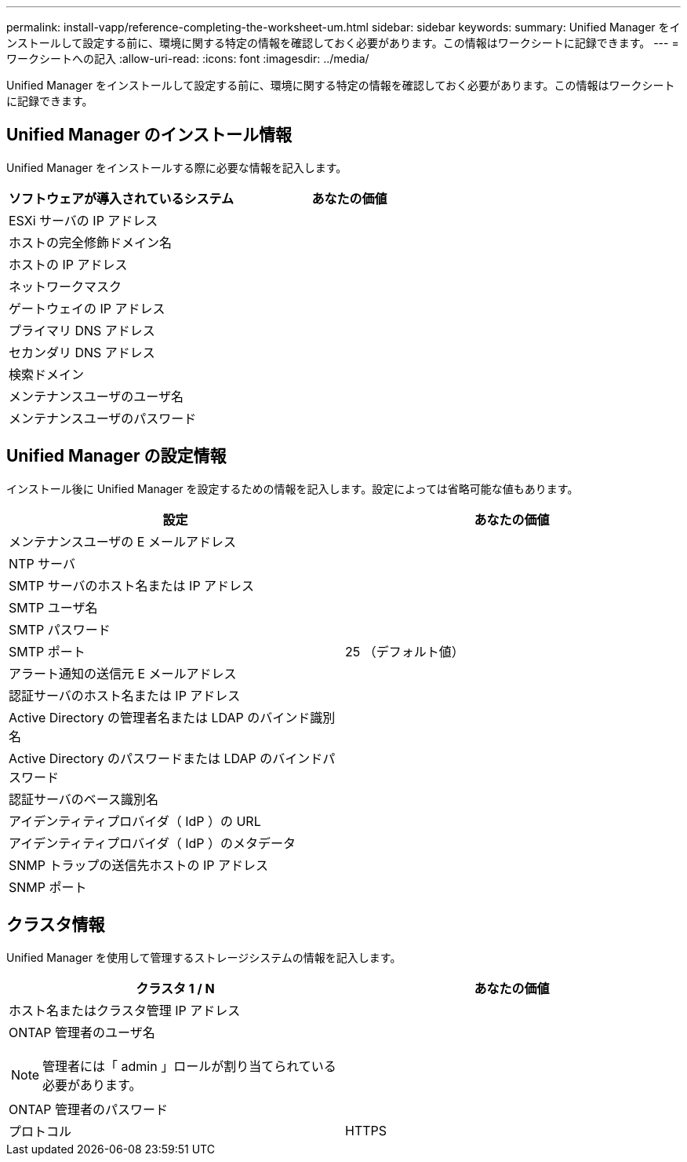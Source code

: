 ---
permalink: install-vapp/reference-completing-the-worksheet-um.html 
sidebar: sidebar 
keywords:  
summary: Unified Manager をインストールして設定する前に、環境に関する特定の情報を確認しておく必要があります。この情報はワークシートに記録できます。 
---
= ワークシートへの記入
:allow-uri-read: 
:icons: font
:imagesdir: ../media/


[role="lead"]
Unified Manager をインストールして設定する前に、環境に関する特定の情報を確認しておく必要があります。この情報はワークシートに記録できます。



== Unified Manager のインストール情報

Unified Manager をインストールする際に必要な情報を記入します。

[cols="1a,1a"]
|===
| ソフトウェアが導入されているシステム | あなたの価値 


 a| 
ESXi サーバの IP アドレス
 a| 



 a| 
ホストの完全修飾ドメイン名
 a| 



 a| 
ホストの IP アドレス
 a| 



 a| 
ネットワークマスク
 a| 



 a| 
ゲートウェイの IP アドレス
 a| 



 a| 
プライマリ DNS アドレス
 a| 



 a| 
セカンダリ DNS アドレス
 a| 



 a| 
検索ドメイン
 a| 



 a| 
メンテナンスユーザのユーザ名
 a| 



 a| 
メンテナンスユーザのパスワード
 a| 

|===


== Unified Manager の設定情報

インストール後に Unified Manager を設定するための情報を記入します。設定によっては省略可能な値もあります。

[cols="1a,1a"]
|===
| 設定 | あなたの価値 


 a| 
メンテナンスユーザの E メールアドレス
 a| 



 a| 
NTP サーバ
 a| 



 a| 
SMTP サーバのホスト名または IP アドレス
 a| 



 a| 
SMTP ユーザ名
 a| 



 a| 
SMTP パスワード
 a| 



 a| 
SMTP ポート
 a| 
25 （デフォルト値）



 a| 
アラート通知の送信元 E メールアドレス
 a| 



 a| 
認証サーバのホスト名または IP アドレス
 a| 



 a| 
Active Directory の管理者名または LDAP のバインド識別名
 a| 



 a| 
Active Directory のパスワードまたは LDAP のバインドパスワード
 a| 



 a| 
認証サーバのベース識別名
 a| 



 a| 
アイデンティティプロバイダ（ IdP ）の URL
 a| 



 a| 
アイデンティティプロバイダ（ IdP ）のメタデータ
 a| 



 a| 
SNMP トラップの送信先ホストの IP アドレス
 a| 



 a| 
SNMP ポート
 a| 

|===


== クラスタ情報

Unified Manager を使用して管理するストレージシステムの情報を記入します。

[cols="1a,1a"]
|===
| クラスタ 1 / N | あなたの価値 


 a| 
ホスト名またはクラスタ管理 IP アドレス
 a| 



 a| 
ONTAP 管理者のユーザ名

[NOTE]
====
管理者には「 admin 」ロールが割り当てられている必要があります。

==== a| 



 a| 
ONTAP 管理者のパスワード
 a| 



 a| 
プロトコル
 a| 
HTTPS

|===